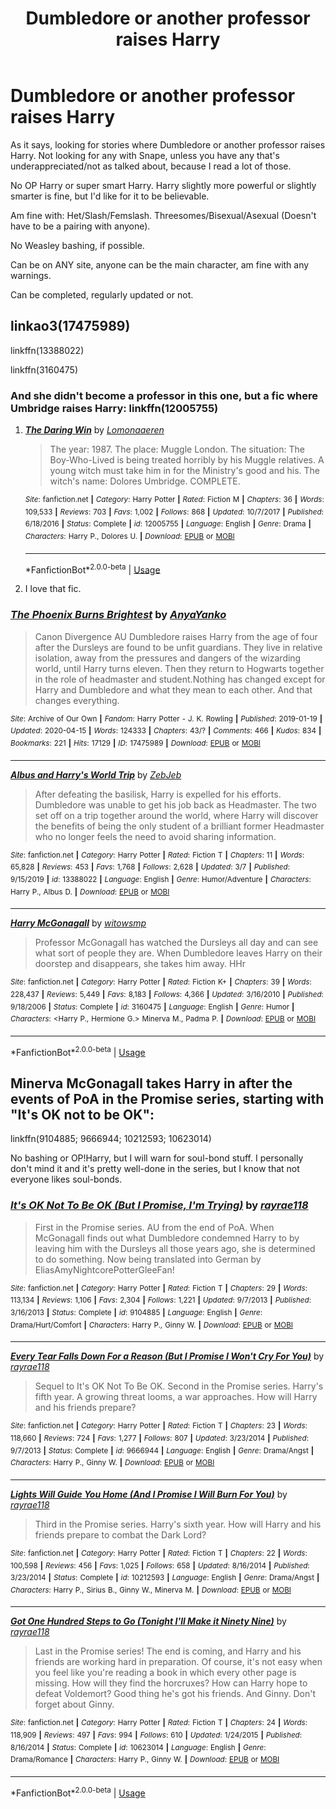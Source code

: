#+TITLE: Dumbledore or another professor raises Harry

* Dumbledore or another professor raises Harry
:PROPERTIES:
:Author: SnarkyAndProud
:Score: 3
:DateUnix: 1587507544.0
:DateShort: 2020-Apr-22
:FlairText: Request
:END:
As it says, looking for stories where Dumbledore or another professor raises Harry. Not looking for any with Snape, unless you have any that's underappreciated/not as talked about, because I read a lot of those.

No OP Harry or super smart Harry. Harry slightly more powerful or slightly smarter is fine, but I'd like for it to be believable.

Am fine with: Het/Slash/Femslash. Threesomes/Bisexual/Asexual (Doesn't have to be a pairing with anyone).

No Weasley bashing, if possible.

Can be on ANY site, anyone can be the main character, am fine with any warnings.

Can be completed, regularly updated or not.


** linkao3(17475989)

linkffn(13388022)

linkffn(3160475)
:PROPERTIES:
:Author: 420SwagBro
:Score: 2
:DateUnix: 1587508199.0
:DateShort: 2020-Apr-22
:END:

*** And she didn't become a professor in this one, but a fic where Umbridge raises Harry: linkffn(12005755)
:PROPERTIES:
:Author: 420SwagBro
:Score: 2
:DateUnix: 1587508331.0
:DateShort: 2020-Apr-22
:END:

**** [[https://www.fanfiction.net/s/12005755/1/][*/The Daring Win/*]] by [[https://www.fanfiction.net/u/1265079/Lomonaaeren][/Lomonaaeren/]]

#+begin_quote
  The year: 1987. The place: Muggle London. The situation: The Boy-Who-Lived is being treated horribly by his Muggle relatives. A young witch must take him in for the Ministry's good and his. The witch's name: Dolores Umbridge. COMPLETE.
#+end_quote

^{/Site/:} ^{fanfiction.net} ^{*|*} ^{/Category/:} ^{Harry} ^{Potter} ^{*|*} ^{/Rated/:} ^{Fiction} ^{M} ^{*|*} ^{/Chapters/:} ^{36} ^{*|*} ^{/Words/:} ^{109,533} ^{*|*} ^{/Reviews/:} ^{703} ^{*|*} ^{/Favs/:} ^{1,002} ^{*|*} ^{/Follows/:} ^{868} ^{*|*} ^{/Updated/:} ^{10/7/2017} ^{*|*} ^{/Published/:} ^{6/18/2016} ^{*|*} ^{/Status/:} ^{Complete} ^{*|*} ^{/id/:} ^{12005755} ^{*|*} ^{/Language/:} ^{English} ^{*|*} ^{/Genre/:} ^{Drama} ^{*|*} ^{/Characters/:} ^{Harry} ^{P.,} ^{Dolores} ^{U.} ^{*|*} ^{/Download/:} ^{[[http://www.ff2ebook.com/old/ffn-bot/index.php?id=12005755&source=ff&filetype=epub][EPUB]]} ^{or} ^{[[http://www.ff2ebook.com/old/ffn-bot/index.php?id=12005755&source=ff&filetype=mobi][MOBI]]}

--------------

*FanfictionBot*^{2.0.0-beta} | [[https://github.com/tusing/reddit-ffn-bot/wiki/Usage][Usage]]
:PROPERTIES:
:Author: FanfictionBot
:Score: 1
:DateUnix: 1587508345.0
:DateShort: 2020-Apr-22
:END:


**** I love that fic.
:PROPERTIES:
:Author: jacdot
:Score: 1
:DateUnix: 1587560294.0
:DateShort: 2020-Apr-22
:END:


*** [[https://archiveofourown.org/works/17475989][*/The Phoenix Burns Brightest/*]] by [[https://www.archiveofourown.org/users/AnyaYanko/pseuds/AnyaYanko][/AnyaYanko/]]

#+begin_quote
  Canon Divergence AU  Dumbledore raises Harry from the age of four after the Dursleys are found to be unfit guardians. They live in relative isolation, away from the pressures and dangers of the wizarding world, until Harry turns eleven. Then they return to Hogwarts together in the role of headmaster and student.Nothing has changed except for Harry and Dumbledore and what they mean to each other. And that changes everything.
#+end_quote

^{/Site/:} ^{Archive} ^{of} ^{Our} ^{Own} ^{*|*} ^{/Fandom/:} ^{Harry} ^{Potter} ^{-} ^{J.} ^{K.} ^{Rowling} ^{*|*} ^{/Published/:} ^{2019-01-19} ^{*|*} ^{/Updated/:} ^{2020-04-15} ^{*|*} ^{/Words/:} ^{124333} ^{*|*} ^{/Chapters/:} ^{43/?} ^{*|*} ^{/Comments/:} ^{466} ^{*|*} ^{/Kudos/:} ^{834} ^{*|*} ^{/Bookmarks/:} ^{221} ^{*|*} ^{/Hits/:} ^{17129} ^{*|*} ^{/ID/:} ^{17475989} ^{*|*} ^{/Download/:} ^{[[https://archiveofourown.org/downloads/17475989/The%20Phoenix%20Burns.epub?updated_at=1586963078][EPUB]]} ^{or} ^{[[https://archiveofourown.org/downloads/17475989/The%20Phoenix%20Burns.mobi?updated_at=1586963078][MOBI]]}

--------------

[[https://www.fanfiction.net/s/13388022/1/][*/Albus and Harry's World Trip/*]] by [[https://www.fanfiction.net/u/10283561/ZebJeb][/ZebJeb/]]

#+begin_quote
  After defeating the basilisk, Harry is expelled for his efforts. Dumbledore was unable to get his job back as Headmaster. The two set off on a trip together around the world, where Harry will discover the benefits of being the only student of a brilliant former Headmaster who no longer feels the need to avoid sharing information.
#+end_quote

^{/Site/:} ^{fanfiction.net} ^{*|*} ^{/Category/:} ^{Harry} ^{Potter} ^{*|*} ^{/Rated/:} ^{Fiction} ^{T} ^{*|*} ^{/Chapters/:} ^{11} ^{*|*} ^{/Words/:} ^{65,828} ^{*|*} ^{/Reviews/:} ^{453} ^{*|*} ^{/Favs/:} ^{1,768} ^{*|*} ^{/Follows/:} ^{2,628} ^{*|*} ^{/Updated/:} ^{3/7} ^{*|*} ^{/Published/:} ^{9/15/2019} ^{*|*} ^{/id/:} ^{13388022} ^{*|*} ^{/Language/:} ^{English} ^{*|*} ^{/Genre/:} ^{Humor/Adventure} ^{*|*} ^{/Characters/:} ^{Harry} ^{P.,} ^{Albus} ^{D.} ^{*|*} ^{/Download/:} ^{[[http://www.ff2ebook.com/old/ffn-bot/index.php?id=13388022&source=ff&filetype=epub][EPUB]]} ^{or} ^{[[http://www.ff2ebook.com/old/ffn-bot/index.php?id=13388022&source=ff&filetype=mobi][MOBI]]}

--------------

[[https://www.fanfiction.net/s/3160475/1/][*/Harry McGonagall/*]] by [[https://www.fanfiction.net/u/983103/witowsmp][/witowsmp/]]

#+begin_quote
  Professor McGonagall has watched the Dursleys all day and can see what sort of people they are. When Dumbledore leaves Harry on their doorstep and disappears, she takes him away. HHr
#+end_quote

^{/Site/:} ^{fanfiction.net} ^{*|*} ^{/Category/:} ^{Harry} ^{Potter} ^{*|*} ^{/Rated/:} ^{Fiction} ^{K+} ^{*|*} ^{/Chapters/:} ^{39} ^{*|*} ^{/Words/:} ^{228,437} ^{*|*} ^{/Reviews/:} ^{5,449} ^{*|*} ^{/Favs/:} ^{8,183} ^{*|*} ^{/Follows/:} ^{4,366} ^{*|*} ^{/Updated/:} ^{3/16/2010} ^{*|*} ^{/Published/:} ^{9/18/2006} ^{*|*} ^{/Status/:} ^{Complete} ^{*|*} ^{/id/:} ^{3160475} ^{*|*} ^{/Language/:} ^{English} ^{*|*} ^{/Genre/:} ^{Humor} ^{*|*} ^{/Characters/:} ^{<Harry} ^{P.,} ^{Hermione} ^{G.>} ^{Minerva} ^{M.,} ^{Padma} ^{P.} ^{*|*} ^{/Download/:} ^{[[http://www.ff2ebook.com/old/ffn-bot/index.php?id=3160475&source=ff&filetype=epub][EPUB]]} ^{or} ^{[[http://www.ff2ebook.com/old/ffn-bot/index.php?id=3160475&source=ff&filetype=mobi][MOBI]]}

--------------

*FanfictionBot*^{2.0.0-beta} | [[https://github.com/tusing/reddit-ffn-bot/wiki/Usage][Usage]]
:PROPERTIES:
:Author: FanfictionBot
:Score: 1
:DateUnix: 1587508214.0
:DateShort: 2020-Apr-22
:END:


** Minerva McGonagall takes Harry in after the events of PoA in the Promise series, starting with "It's OK not to be OK":

linkffn(9104885; 9666944; 10212593; 10623014)

No bashing or OP!Harry, but I will warn for soul-bond stuff. I personally don't mind it and it's pretty well-done in the series, but I know that not everyone likes soul-bonds.
:PROPERTIES:
:Author: PsiGuy60
:Score: 1
:DateUnix: 1587751255.0
:DateShort: 2020-Apr-24
:END:

*** [[https://www.fanfiction.net/s/9104885/1/][*/It's OK Not To Be OK (But I Promise, I'm Trying)/*]] by [[https://www.fanfiction.net/u/2365546/rayrae118][/rayrae118/]]

#+begin_quote
  First in the Promise series. AU from the end of PoA. When McGonagall finds out what Dumbledore condemned Harry to by leaving him with the Dursleys all those years ago, she is determined to do something. Now being translated into German by EliasAmyNightcorePotterGleeFan!
#+end_quote

^{/Site/:} ^{fanfiction.net} ^{*|*} ^{/Category/:} ^{Harry} ^{Potter} ^{*|*} ^{/Rated/:} ^{Fiction} ^{T} ^{*|*} ^{/Chapters/:} ^{29} ^{*|*} ^{/Words/:} ^{113,134} ^{*|*} ^{/Reviews/:} ^{1,106} ^{*|*} ^{/Favs/:} ^{2,304} ^{*|*} ^{/Follows/:} ^{1,221} ^{*|*} ^{/Updated/:} ^{9/7/2013} ^{*|*} ^{/Published/:} ^{3/16/2013} ^{*|*} ^{/Status/:} ^{Complete} ^{*|*} ^{/id/:} ^{9104885} ^{*|*} ^{/Language/:} ^{English} ^{*|*} ^{/Genre/:} ^{Drama/Hurt/Comfort} ^{*|*} ^{/Characters/:} ^{Harry} ^{P.,} ^{Ginny} ^{W.} ^{*|*} ^{/Download/:} ^{[[http://www.ff2ebook.com/old/ffn-bot/index.php?id=9104885&source=ff&filetype=epub][EPUB]]} ^{or} ^{[[http://www.ff2ebook.com/old/ffn-bot/index.php?id=9104885&source=ff&filetype=mobi][MOBI]]}

--------------

[[https://www.fanfiction.net/s/9666944/1/][*/Every Tear Falls Down For a Reason (But I Promise I Won't Cry For You)/*]] by [[https://www.fanfiction.net/u/2365546/rayrae118][/rayrae118/]]

#+begin_quote
  Sequel to It's OK Not To Be OK. Second in the Promise series. Harry's fifth year. A growing threat looms, a war approaches. How will Harry and his friends prepare?
#+end_quote

^{/Site/:} ^{fanfiction.net} ^{*|*} ^{/Category/:} ^{Harry} ^{Potter} ^{*|*} ^{/Rated/:} ^{Fiction} ^{T} ^{*|*} ^{/Chapters/:} ^{23} ^{*|*} ^{/Words/:} ^{118,660} ^{*|*} ^{/Reviews/:} ^{724} ^{*|*} ^{/Favs/:} ^{1,277} ^{*|*} ^{/Follows/:} ^{807} ^{*|*} ^{/Updated/:} ^{3/23/2014} ^{*|*} ^{/Published/:} ^{9/7/2013} ^{*|*} ^{/Status/:} ^{Complete} ^{*|*} ^{/id/:} ^{9666944} ^{*|*} ^{/Language/:} ^{English} ^{*|*} ^{/Genre/:} ^{Drama/Angst} ^{*|*} ^{/Characters/:} ^{Harry} ^{P.,} ^{Ginny} ^{W.} ^{*|*} ^{/Download/:} ^{[[http://www.ff2ebook.com/old/ffn-bot/index.php?id=9666944&source=ff&filetype=epub][EPUB]]} ^{or} ^{[[http://www.ff2ebook.com/old/ffn-bot/index.php?id=9666944&source=ff&filetype=mobi][MOBI]]}

--------------

[[https://www.fanfiction.net/s/10212593/1/][*/Lights Will Guide You Home (And I Promise I Will Burn For You)/*]] by [[https://www.fanfiction.net/u/2365546/rayrae118][/rayrae118/]]

#+begin_quote
  Third in the Promise series. Harry's sixth year. How will Harry and his friends prepare to combat the Dark Lord?
#+end_quote

^{/Site/:} ^{fanfiction.net} ^{*|*} ^{/Category/:} ^{Harry} ^{Potter} ^{*|*} ^{/Rated/:} ^{Fiction} ^{T} ^{*|*} ^{/Chapters/:} ^{22} ^{*|*} ^{/Words/:} ^{100,598} ^{*|*} ^{/Reviews/:} ^{456} ^{*|*} ^{/Favs/:} ^{1,025} ^{*|*} ^{/Follows/:} ^{658} ^{*|*} ^{/Updated/:} ^{8/16/2014} ^{*|*} ^{/Published/:} ^{3/23/2014} ^{*|*} ^{/Status/:} ^{Complete} ^{*|*} ^{/id/:} ^{10212593} ^{*|*} ^{/Language/:} ^{English} ^{*|*} ^{/Genre/:} ^{Drama/Angst} ^{*|*} ^{/Characters/:} ^{Harry} ^{P.,} ^{Sirius} ^{B.,} ^{Ginny} ^{W.,} ^{Minerva} ^{M.} ^{*|*} ^{/Download/:} ^{[[http://www.ff2ebook.com/old/ffn-bot/index.php?id=10212593&source=ff&filetype=epub][EPUB]]} ^{or} ^{[[http://www.ff2ebook.com/old/ffn-bot/index.php?id=10212593&source=ff&filetype=mobi][MOBI]]}

--------------

[[https://www.fanfiction.net/s/10623014/1/][*/Got One Hundred Steps to Go (Tonight I'll Make it Ninety Nine)/*]] by [[https://www.fanfiction.net/u/2365546/rayrae118][/rayrae118/]]

#+begin_quote
  Last in the Promise series! The end is coming, and Harry and his friends are working hard in preparation. Of course, it's not easy when you feel like you're reading a book in which every other page is missing. How will they find the horcruxes? How can Harry hope to defeat Voldemort? Good thing he's got his friends. And Ginny. Don't forget about Ginny.
#+end_quote

^{/Site/:} ^{fanfiction.net} ^{*|*} ^{/Category/:} ^{Harry} ^{Potter} ^{*|*} ^{/Rated/:} ^{Fiction} ^{T} ^{*|*} ^{/Chapters/:} ^{24} ^{*|*} ^{/Words/:} ^{118,909} ^{*|*} ^{/Reviews/:} ^{497} ^{*|*} ^{/Favs/:} ^{994} ^{*|*} ^{/Follows/:} ^{610} ^{*|*} ^{/Updated/:} ^{1/24/2015} ^{*|*} ^{/Published/:} ^{8/16/2014} ^{*|*} ^{/Status/:} ^{Complete} ^{*|*} ^{/id/:} ^{10623014} ^{*|*} ^{/Language/:} ^{English} ^{*|*} ^{/Genre/:} ^{Drama/Romance} ^{*|*} ^{/Characters/:} ^{Harry} ^{P.,} ^{Ginny} ^{W.} ^{*|*} ^{/Download/:} ^{[[http://www.ff2ebook.com/old/ffn-bot/index.php?id=10623014&source=ff&filetype=epub][EPUB]]} ^{or} ^{[[http://www.ff2ebook.com/old/ffn-bot/index.php?id=10623014&source=ff&filetype=mobi][MOBI]]}

--------------

*FanfictionBot*^{2.0.0-beta} | [[https://github.com/tusing/reddit-ffn-bot/wiki/Usage][Usage]]
:PROPERTIES:
:Author: FanfictionBot
:Score: 1
:DateUnix: 1587751268.0
:DateShort: 2020-Apr-24
:END:
